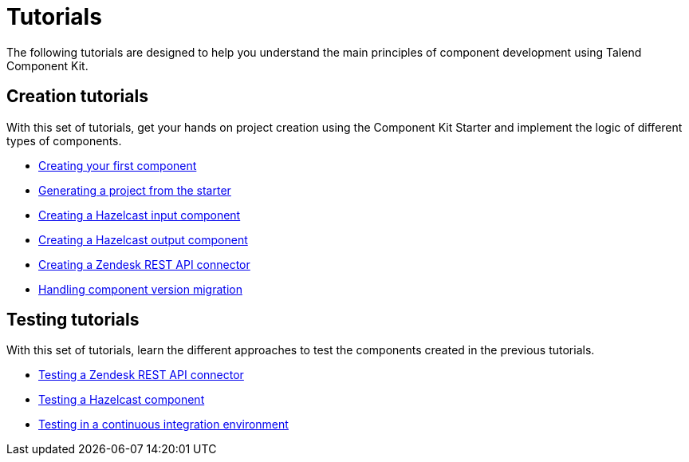 = Tutorials
:page-partial:
:page-documentationindex-index: 2500
:page-documentationindex-label: Tutorials
:page-documentationindex-icon: book-open
:page-documentationindex-description: Follow guided and practical examples to know more about the framework
:description: Guided implementation examples to get your hands on Talend Component Kit
:keywords: tutorial, example, implement, test, dev, testing

The following tutorials are designed to help you understand the main principles of component development using Talend Component Kit.

== Creation tutorials

With this set of tutorials, get your hands on project creation using the Component Kit Starter and implement the logic of different types of components.

- xref:tutorial-create-my-first-component.adoc[Creating your first component]
- xref:tutorial-generate-project-using-starter.adoc[Generating a project from the starter]
- xref:tutorial-create-an-input-component.adoc[Creating a Hazelcast input component]
- xref:tutorial-create-an-output-component.adoc[Creating a Hazelcast output component]
- xref:tutorial-create-components-rest-api.adoc[Creating a Zendesk REST API connector]
- xref:tutorial-handle-talend-component-migration.adoc[Handling component version migration]


== Testing tutorials

With this set of tutorials, learn the different approaches to test the components created in the previous tutorials.

- xref:tutorial-test-rest-api.adoc[Testing a Zendesk REST API connector]
- xref:tutorial-test-your-components.adoc[Testing a Hazelcast component]
- xref:tutorial-dev-vs-ci-setup.adoc[Testing in a continuous integration environment]
